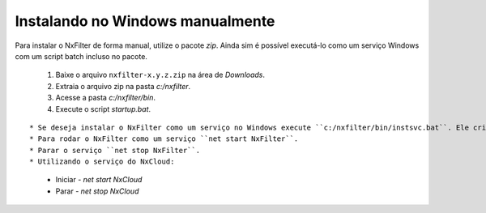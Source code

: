 Instalando no Windows manualmente
---------------------------------------------

Para instalar o NxFilter de forma manual, utilize o pacote `zip`. Ainda sim é possível executá-lo como um serviço Windows com um script batch incluso no pacote.

 #. Baixe o arquivo ``nxfilter-x.y.z.zip`` na área de `Downloads`.
 #. Extraia o arquivo zip na pasta `c:/nxfilter`.
 #. Acesse a pasta `c:/nxfilter/bin`.
 #. Execute o script `startup.bat`.

::

* Se deseja instalar o NxFilter como um serviço no Windows execute ``c:/nxfilter/bin/instsvc.bat``. Ele criará o serviço ``NxFilter``. Para remover o serviço rode ``c:/nxfilter/bin/unstsvc.bat``.
* Para rodar o NxFilter como um serviço ``net start NxFilter``.
* Parar o serviço ``net stop NxFilter``.
* Utilizando o serviço do NxCloud: 
 * Iniciar - `net start NxCloud`
 * Parar - `net stop NxCloud`


